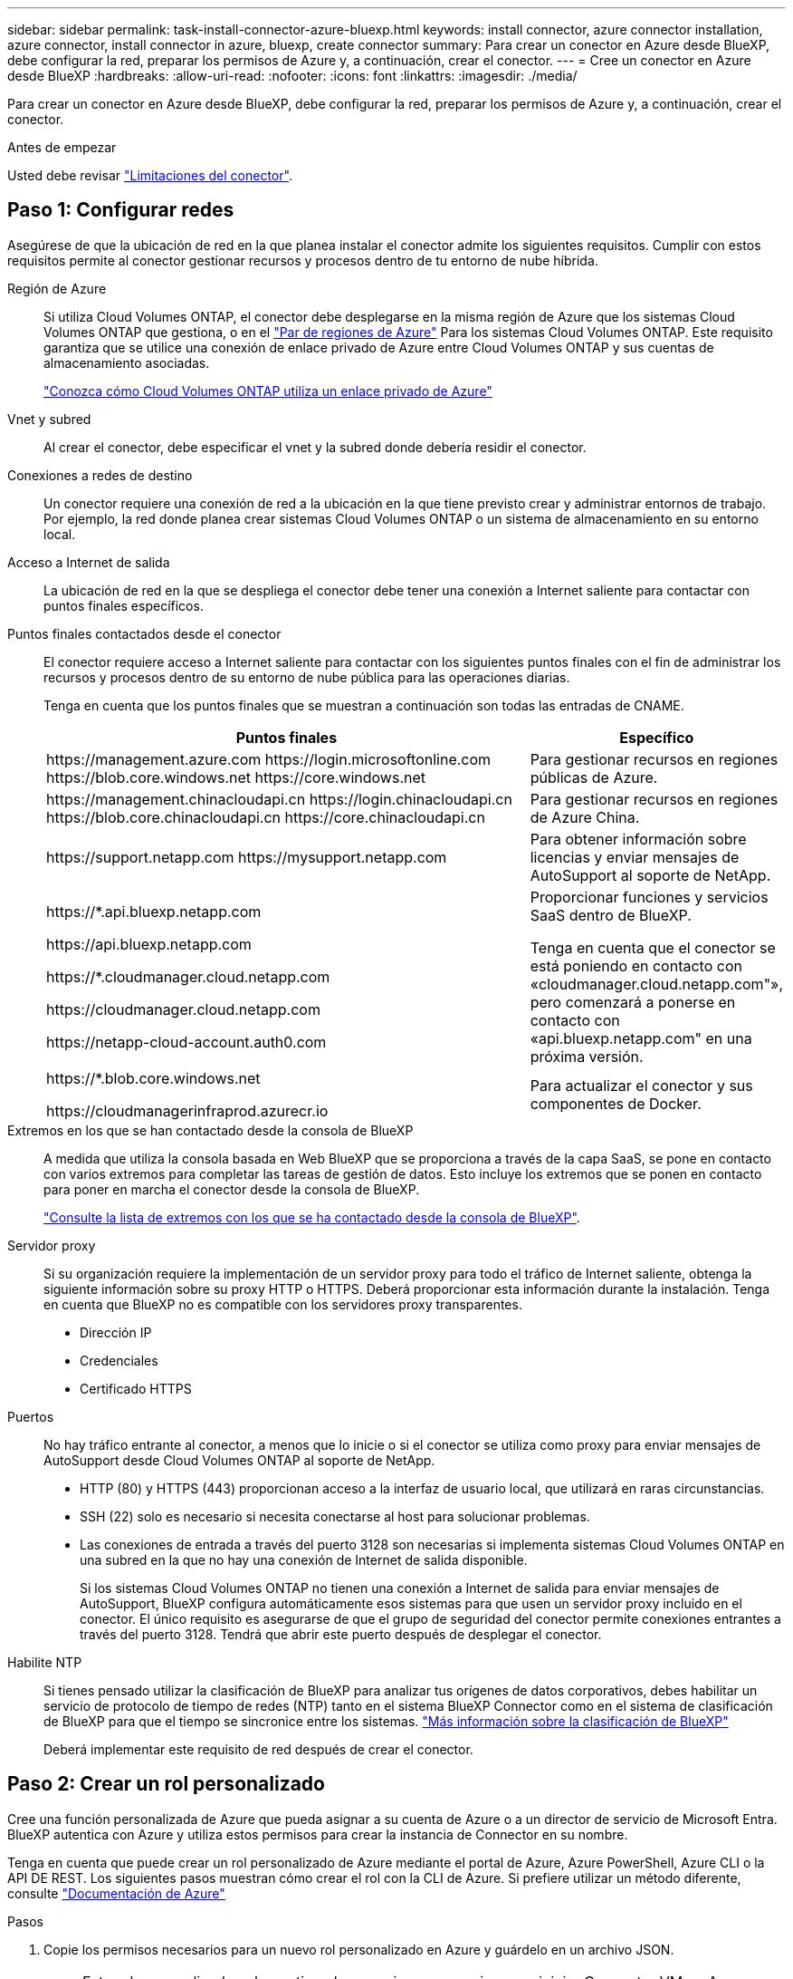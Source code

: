 ---
sidebar: sidebar 
permalink: task-install-connector-azure-bluexp.html 
keywords: install connector, azure connector installation, azure connector, install connector in azure, bluexp, create connector 
summary: Para crear un conector en Azure desde BlueXP, debe configurar la red, preparar los permisos de Azure y, a continuación, crear el conector. 
---
= Cree un conector en Azure desde BlueXP
:hardbreaks:
:allow-uri-read: 
:nofooter: 
:icons: font
:linkattrs: 
:imagesdir: ./media/


[role="lead"]
Para crear un conector en Azure desde BlueXP, debe configurar la red, preparar los permisos de Azure y, a continuación, crear el conector.

.Antes de empezar
Usted debe revisar link:reference-limitations.html["Limitaciones del conector"].



== Paso 1: Configurar redes

Asegúrese de que la ubicación de red en la que planea instalar el conector admite los siguientes requisitos. Cumplir con estos requisitos permite al conector gestionar recursos y procesos dentro de tu entorno de nube híbrida.

Región de Azure:: Si utiliza Cloud Volumes ONTAP, el conector debe desplegarse en la misma región de Azure que los sistemas Cloud Volumes ONTAP que gestiona, o en el https://docs.microsoft.com/en-us/azure/availability-zones/cross-region-replication-azure#azure-cross-region-replication-pairings-for-all-geographies["Par de regiones de Azure"^] Para los sistemas Cloud Volumes ONTAP. Este requisito garantiza que se utilice una conexión de enlace privado de Azure entre Cloud Volumes ONTAP y sus cuentas de almacenamiento asociadas.
+
--
https://docs.netapp.com/us-en/bluexp-cloud-volumes-ontap/task-enabling-private-link.html["Conozca cómo Cloud Volumes ONTAP utiliza un enlace privado de Azure"^]

--


Vnet y subred:: Al crear el conector, debe especificar el vnet y la subred donde debería residir el conector.


Conexiones a redes de destino:: Un conector requiere una conexión de red a la ubicación en la que tiene previsto crear y administrar entornos de trabajo. Por ejemplo, la red donde planea crear sistemas Cloud Volumes ONTAP o un sistema de almacenamiento en su entorno local.


Acceso a Internet de salida:: La ubicación de red en la que se despliega el conector debe tener una conexión a Internet saliente para contactar con puntos finales específicos.


Puntos finales contactados desde el conector:: El conector requiere acceso a Internet saliente para contactar con los siguientes puntos finales con el fin de administrar los recursos y procesos dentro de su entorno de nube pública para las operaciones diarias.
+
--
Tenga en cuenta que los puntos finales que se muestran a continuación son todas las entradas de CNAME.

[cols="2a,1a"]
|===
| Puntos finales | Específico 


 a| 
\https://management.azure.com
\https://login.microsoftonline.com
\https://blob.core.windows.net
\https://core.windows.net
 a| 
Para gestionar recursos en regiones públicas de Azure.



 a| 
\https://management.chinacloudapi.cn
\https://login.chinacloudapi.cn
\https://blob.core.chinacloudapi.cn
\https://core.chinacloudapi.cn
 a| 
Para gestionar recursos en regiones de Azure China.



 a| 
\https://support.netapp.com
\https://mysupport.netapp.com
 a| 
Para obtener información sobre licencias y enviar mensajes de AutoSupport al soporte de NetApp.



 a| 
\https://*.api.bluexp.netapp.com

\https://api.bluexp.netapp.com

\https://*.cloudmanager.cloud.netapp.com

\https://cloudmanager.cloud.netapp.com

\https://netapp-cloud-account.auth0.com
 a| 
Proporcionar funciones y servicios SaaS dentro de BlueXP.

Tenga en cuenta que el conector se está poniendo en contacto con «cloudmanager.cloud.netapp.com"», pero comenzará a ponerse en contacto con «api.bluexp.netapp.com" en una próxima versión.



 a| 
\https://*.blob.core.windows.net

\https://cloudmanagerinfraprod.azurecr.io
 a| 
Para actualizar el conector y sus componentes de Docker.

|===
--


Extremos en los que se han contactado desde la consola de BlueXP:: A medida que utiliza la consola basada en Web BlueXP que se proporciona a través de la capa SaaS, se pone en contacto con varios extremos para completar las tareas de gestión de datos. Esto incluye los extremos que se ponen en contacto para poner en marcha el conector desde la consola de BlueXP.
+
--
link:reference-networking-saas-console.html["Consulte la lista de extremos con los que se ha contactado desde la consola de BlueXP"].

--


Servidor proxy:: Si su organización requiere la implementación de un servidor proxy para todo el tráfico de Internet saliente, obtenga la siguiente información sobre su proxy HTTP o HTTPS. Deberá proporcionar esta información durante la instalación. Tenga en cuenta que BlueXP no es compatible con los servidores proxy transparentes.
+
--
* Dirección IP
* Credenciales
* Certificado HTTPS


--


Puertos:: No hay tráfico entrante al conector, a menos que lo inicie o si el conector se utiliza como proxy para enviar mensajes de AutoSupport desde Cloud Volumes ONTAP al soporte de NetApp.
+
--
* HTTP (80) y HTTPS (443) proporcionan acceso a la interfaz de usuario local, que utilizará en raras circunstancias.
* SSH (22) solo es necesario si necesita conectarse al host para solucionar problemas.
* Las conexiones de entrada a través del puerto 3128 son necesarias si implementa sistemas Cloud Volumes ONTAP en una subred en la que no hay una conexión de Internet de salida disponible.
+
Si los sistemas Cloud Volumes ONTAP no tienen una conexión a Internet de salida para enviar mensajes de AutoSupport, BlueXP configura automáticamente esos sistemas para que usen un servidor proxy incluido en el conector. El único requisito es asegurarse de que el grupo de seguridad del conector permite conexiones entrantes a través del puerto 3128. Tendrá que abrir este puerto después de desplegar el conector.



--


Habilite NTP:: Si tienes pensado utilizar la clasificación de BlueXP para analizar tus orígenes de datos corporativos, debes habilitar un servicio de protocolo de tiempo de redes (NTP) tanto en el sistema BlueXP Connector como en el sistema de clasificación de BlueXP para que el tiempo se sincronice entre los sistemas. https://docs.netapp.com/us-en/bluexp-classification/concept-cloud-compliance.html["Más información sobre la clasificación de BlueXP"^]
+
--
Deberá implementar este requisito de red después de crear el conector.

--




== Paso 2: Crear un rol personalizado

Cree una función personalizada de Azure que pueda asignar a su cuenta de Azure o a un director de servicio de Microsoft Entra. BlueXP autentica con Azure y utiliza estos permisos para crear la instancia de Connector en su nombre.

Tenga en cuenta que puede crear un rol personalizado de Azure mediante el portal de Azure, Azure PowerShell, Azure CLI o la API DE REST. Los siguientes pasos muestran cómo crear el rol con la CLI de Azure. Si prefiere utilizar un método diferente, consulte https://learn.microsoft.com/en-us/azure/role-based-access-control/custom-roles#steps-to-create-a-custom-role["Documentación de Azure"^]

.Pasos
. Copie los permisos necesarios para un nuevo rol personalizado en Azure y guárdelo en un archivo JSON.
+

NOTE: Este rol personalizado solo contiene los permisos necesarios para iniciar Connector VM en Azure desde BlueXP. No utilice esta política para otras situaciones. Cuando BlueXP crea el conector, aplica un nuevo conjunto de permisos a la máquina virtual de Connector que permite al conector gestionar los recursos de Azure.

+
[source, json]
----
{
    "Name": "Azure SetupAsService",
    "Actions": [
        "Microsoft.Compute/disks/delete",
        "Microsoft.Compute/disks/read",
        "Microsoft.Compute/disks/write",
        "Microsoft.Compute/locations/operations/read",
        "Microsoft.Compute/operations/read",
        "Microsoft.Compute/virtualMachines/instanceView/read",
        "Microsoft.Compute/virtualMachines/read",
        "Microsoft.Compute/virtualMachines/write",
        "Microsoft.Compute/virtualMachines/delete",
        "Microsoft.Compute/virtualMachines/extensions/write",
        "Microsoft.Compute/virtualMachines/extensions/read",
        "Microsoft.Compute/availabilitySets/read",
        "Microsoft.Network/locations/operationResults/read",
        "Microsoft.Network/locations/operations/read",
        "Microsoft.Network/networkInterfaces/join/action",
        "Microsoft.Network/networkInterfaces/read",
        "Microsoft.Network/networkInterfaces/write",
        "Microsoft.Network/networkInterfaces/delete",
        "Microsoft.Network/networkSecurityGroups/join/action",
        "Microsoft.Network/networkSecurityGroups/read",
        "Microsoft.Network/networkSecurityGroups/write",
        "Microsoft.Network/virtualNetworks/checkIpAddressAvailability/read",
        "Microsoft.Network/virtualNetworks/read",
        "Microsoft.Network/virtualNetworks/subnets/join/action",
        "Microsoft.Network/virtualNetworks/subnets/read",
        "Microsoft.Network/virtualNetworks/subnets/virtualMachines/read",
        "Microsoft.Network/virtualNetworks/virtualMachines/read",
        "Microsoft.Network/publicIPAddresses/write",
        "Microsoft.Network/publicIPAddresses/read",
        "Microsoft.Network/publicIPAddresses/delete",
        "Microsoft.Network/networkSecurityGroups/securityRules/read",
        "Microsoft.Network/networkSecurityGroups/securityRules/write",
        "Microsoft.Network/networkSecurityGroups/securityRules/delete",
        "Microsoft.Network/publicIPAddresses/join/action",
        "Microsoft.Network/locations/virtualNetworkAvailableEndpointServices/read",
        "Microsoft.Network/networkInterfaces/ipConfigurations/read",
        "Microsoft.Resources/deployments/operations/read",
        "Microsoft.Resources/deployments/read",
        "Microsoft.Resources/deployments/delete",
        "Microsoft.Resources/deployments/cancel/action",
        "Microsoft.Resources/deployments/validate/action",
        "Microsoft.Resources/resources/read",
        "Microsoft.Resources/subscriptions/operationresults/read",
        "Microsoft.Resources/subscriptions/resourceGroups/delete",
        "Microsoft.Resources/subscriptions/resourceGroups/read",
        "Microsoft.Resources/subscriptions/resourcegroups/resources/read",
        "Microsoft.Resources/subscriptions/resourceGroups/write",
        "Microsoft.Authorization/roleDefinitions/write",
        "Microsoft.Authorization/roleAssignments/write",
        "Microsoft.MarketplaceOrdering/offertypes/publishers/offers/plans/agreements/read",
        "Microsoft.MarketplaceOrdering/offertypes/publishers/offers/plans/agreements/write",
        "Microsoft.Network/networkSecurityGroups/delete",
        "Microsoft.Storage/storageAccounts/delete",
        "Microsoft.Storage/storageAccounts/write",
        "Microsoft.Resources/deployments/write",
        "Microsoft.Resources/deployments/operationStatuses/read",
        "Microsoft.Authorization/roleAssignments/read"
    ],
    "NotActions": [],
    "AssignableScopes": [],
    "Description": "Azure SetupAsService",
    "IsCustom": "true"
}
----
. Modifique el JSON añadiendo su ID de suscripción de Azure al ámbito asignable.
+
*ejemplo*

+
[source, json]
----
"AssignableScopes": [
"/subscriptions/d333af45-0d07-4154-943d-c25fbzzzzzzz"
],
----
. Use el archivo JSON para crear una función personalizada en Azure.
+
En los pasos siguientes se describe cómo crear la función mediante Bash en Azure Cloud Shell.

+
.. Comenzar https://docs.microsoft.com/en-us/azure/cloud-shell/overview["Shell de cloud de Azure"^] Y seleccione el entorno Bash.
.. Cargue el archivo JSON.
+
image:screenshot_azure_shell_upload.png["Una captura de pantalla de Azure Cloud Shell donde puede elegir la opción para cargar un archivo."]

.. Introduzca el siguiente comando CLI de Azure:
+
[source, azurecli]
----
az role definition create --role-definition Policy_for_Setup_As_Service_Azure.json
----


+
Ahora debería tener una función personalizada denominada _Azure SetupAsService_. Ahora puede aplicar esta función personalizada a su cuenta de usuario o a un director de servicio.





== Paso 3: Configurar la autenticación

Al crear el conector desde BlueXP, debes proporcionar un inicio de sesión que permita a BlueXP autenticarse con Azure y poner en marcha la máquina virtual. Dispone de dos opciones:

. Inicie sesión con su cuenta de Azure cuando se le solicite. Esta cuenta debe tener permisos de Azure específicos. Esta es la opción predeterminada.
. Proporcionar detalles acerca de un director de servicio de Microsoft Entra. Este principal de servicio también requiere permisos específicos.


Sigue los pasos para preparar uno de estos métodos de autenticación para usarlos con BlueXP.

[role="tabbed-block"]
====
.Cuenta de Azure
--
Asigne la función personalizada al usuario que implementará Connector desde BlueXP.

.Pasos
. En el portal de Azure, abra el servicio *Suscripciones* y seleccione la suscripción del usuario.
. Haga clic en *Control de acceso (IAM)*.
. Haga clic en *Agregar* > *Agregar asignación de rol* y, a continuación, agregue los permisos:
+
.. Seleccione el rol *Azure SetupAsService* y haga clic en *Siguiente*.
+

NOTE: Azure SetupAsService es el nombre predeterminado proporcionado en la política de implementación de Connector para Azure. Si seleccionó otro nombre para el rol, seleccione ese nombre.

.. Mantener seleccionado *Usuario, grupo o principal de servicio*.
.. Haga clic en *Seleccionar miembros*, elija su cuenta de usuario y haga clic en *Seleccionar*.
.. Haga clic en *Siguiente*.
.. Haga clic en *revisar + asignar*.




.Resultado
El usuario de Azure ahora tiene los permisos necesarios para implementar Connector desde BlueXP.

--
.Director de servicios
--
En lugar de iniciar sesión con su cuenta de Azure, puede proporcionar a BlueXP las credenciales de una entidad de servicio de Azure que tenga los permisos necesarios.

Crea y configura un director de servicio en Microsoft Entra ID y obtén las credenciales de Azure que BlueXP necesita.

.Cree una aplicación Microsoft Entra para el control de acceso basado en roles
. Asegúrese de tener permisos en Azure para crear una aplicación de Active Directory y para asignar la aplicación a un rol.
+
Para obtener más información, consulte https://docs.microsoft.com/en-us/azure/active-directory/develop/howto-create-service-principal-portal#required-permissions/["Documentación de Microsoft Azure: Permisos necesarios"^]

. Desde el portal de Azure, abra el servicio *Microsoft Entra ID*.
+
image:screenshot_azure_ad.png["Muestra el servicio de Active Directory en Microsoft Azure."]

. En el menú, seleccione *App registrs*.
. Seleccione *Nuevo registro*.
. Especificar detalles acerca de la aplicación:
+
** *Nombre*: Introduzca un nombre para la aplicación.
** *Tipo de cuenta*: Seleccione un tipo de cuenta (cualquiera funcionará con BlueXP).
** *Redirigir URI*: Puede dejar este campo en blanco.


. Seleccione *Registrar*.
+
Ha creado la aplicación AD y el director de servicio.



.Asigne la función personalizada a la aplicación
. En el portal de Azure, abra el servicio *Suscripciones*.
. Seleccione la suscripción.
. Haga clic en *Control de acceso (IAM) > Agregar > Agregar asignación de funciones*.
. En la ficha *rol*, seleccione el rol *operador BlueXP* y haga clic en *Siguiente*.
. En la ficha *Miembros*, realice los siguientes pasos:
+
.. Mantener seleccionado *Usuario, grupo o principal de servicio*.
.. Haga clic en *Seleccionar miembros*.
+
image:screenshot-azure-service-principal-role.png["Captura de pantalla del portal de Azure que muestra la ficha Miembros al agregar una función a una aplicación."]

.. Busque el nombre de la aplicación.
+
Veamos un ejemplo:

+
image:screenshot_azure_service_principal_role.png["Una captura de pantalla del portal de Azure que muestra el formulario de asignación de funciones Add en el portal de Azure."]

.. Seleccione la aplicación y haga clic en *Seleccionar*.
.. Haga clic en *Siguiente*.


. Haga clic en *revisar + asignar*.
+
El principal de servicio ahora tiene los permisos de Azure necesarios para implementar el conector.

+
Si desea administrar recursos en varias suscripciones de Azure, debe vincular el principal de servicio a cada una de esas suscripciones. Por ejemplo, BlueXP te permite seleccionar la suscripción que desees utilizar al implementar Cloud Volumes ONTAP.



.Añada permisos de API de administración de servicios de Windows Azure
. En el servicio *Microsoft Entra ID*, selecciona *Registros de aplicaciones* y selecciona la aplicación.
. Seleccione *permisos de API > Agregar un permiso*.
. En *API de Microsoft*, seleccione *Administración de servicios Azure*.
+
image:screenshot_azure_service_mgmt_apis.gif["Una captura de pantalla del portal de Azure que muestra los permisos de la API de Azure Service Management."]

. Seleccione *Access Azure Service Management como usuarios de organización* y, a continuación, seleccione *Agregar permisos*.
+
image:screenshot_azure_service_mgmt_apis_add.gif["Una captura de pantalla del portal de Azure que muestra la adición de las API de gestión de servicios de Azure."]



.Obtenga el ID de aplicación y el ID de directorio de la aplicación
. En el servicio *Microsoft Entra ID*, selecciona *Registros de aplicaciones* y selecciona la aplicación.
. Copie el *ID de aplicación (cliente)* y el *ID de directorio (inquilino)*.
+
image:screenshot_azure_app_ids.gif["Captura de pantalla que muestra el ID de aplicación (cliente) y el ID de directorio (inquilino) para una aplicación en Microsoft Entra idy."]

+
Al agregar la cuenta de Azure a BlueXP, debe proporcionar el ID de la aplicación (cliente) y el ID de directorio (inquilino) para la aplicación. BlueXP utiliza los identificadores para iniciar sesión mediante programación.



.Cree un secreto de cliente
. Abra el servicio *Microsoft Entra ID*.
. Seleccione *App registres* y seleccione su aplicación.
. Seleccione *certificados y secretos > Nuevo secreto de cliente*.
. Proporcione una descripción del secreto y una duración.
. Seleccione *Agregar*.
. Copie el valor del secreto de cliente.
+
image:screenshot_azure_client_secret.gif["Una captura de pantalla del portal de Azure que muestra un secreto de cliente para el principal de servicio de Microsoft Entra."]

+
Ahora tienes un secreto de cliente que BlueXP puede usarlo para autenticar con Microsoft Entra ID.



.Resultado
Su principal de servicio ahora está configurado y debe haber copiado el ID de aplicación (cliente), el ID de directorio (arrendatario) y el valor del secreto de cliente. Debe introducir esta información en BlueXP cuando cree el conector.

--
====


== Paso 4: Crear el conector

Crea el Connector directamente desde la consola basada en web de BlueXP.

.Acerca de esta tarea
* Al crear el conector desde BlueXP se implementa una máquina virtual en Azure con una configuración predeterminada. Después de crear el conector, no debe cambiar a un tipo de máquina virtual más pequeño que tenga menos CPU o RAM. link:reference-connector-default-config.html["Obtenga información sobre la configuración predeterminada para el conector"].
* Cuando BlueXP pone en marcha Connector, crea un rol personalizado y lo asigna a la máquina virtual Connector. Este rol incluye permisos que permiten al conector administrar recursos de Azure. Debe asegurarse de que el rol se mantiene actualizado a medida que se agregan nuevos permisos en versiones posteriores. link:reference-permissions-azure.html["Obtenga más información sobre el rol personalizado del conector"].


.Antes de empezar
Debe tener lo siguiente:

* Una suscripción a Azure.
* Una red virtual y una subred en su región de Azure preferida.
* Detalles sobre un servidor proxy, si su empresa requiere un proxy para todo el tráfico saliente de Internet:
+
** Dirección IP
** Credenciales
** Certificado HTTPS


* Una clave pública SSH, si desea utilizar ese método de autenticación para la máquina virtual Connector. La otra opción para el método de autenticación es usar una contraseña.
+
https://learn.microsoft.com/en-us/azure/virtual-machines/linux-vm-connect?tabs=Linux["Obtenga más información sobre cómo conectarse a una máquina virtual de Linux en Azure"^]

* Si no quiere que BlueXP cree automáticamente una función de Azure para Connector, tendrá que crear la suya propia link:reference-permissions-azure.html["uso de la política en esta página"].
+
Estos permisos son para la propia instancia de Connector. Se trata de un conjunto de permisos diferente al configurado anteriormente para implementar la VM de Connector.



.Pasos
. Seleccione la lista desplegable *Connector* y seleccione *Add Connector*.
+
image:screenshot_connector_add.gif["Captura de pantalla que muestra el icono conector en el encabezado y la acción Agregar conector ."]

. Elija *Microsoft Azure* como proveedor de cloud.
. En la página *despliegue de un conector*:
+
.. En *autenticación*, seleccione la opción de autenticación que coincida con la forma en que configuró los permisos de Azure:
+
*** Seleccione *cuenta de usuario de Azure* para iniciar sesión en su cuenta de Microsoft, que debería tener los permisos necesarios.
+
El formulario es propiedad de Microsoft y está alojado en él. Sus credenciales no se proporcionan a NetApp.

+

TIP: Si ya ha iniciado sesión en una cuenta de Azure, BlueXP utilizará esa cuenta automáticamente. Si tiene varias cuentas, es posible que deba cerrar la sesión primero para asegurarse de utilizar la cuenta correcta.

*** Seleccione *Active Directory Service principal* para introducir información sobre el principal de servicio de Microsoft Entra que otorga los permisos necesarios:
+
**** ID de aplicación (cliente)
**** ID de directorio (inquilino)
**** Secreto de cliente






+
<<Paso 3: Configurar la autenticación,Aprenda cómo obtener estos valores para un director de servicio>>.

. Siga los pasos del asistente para crear el conector:
+
** *Autenticación de VM*: Elija una suscripción de Azure, una ubicación, un nuevo grupo de recursos o un grupo de recursos existente y, a continuación, elija un método de autenticación para la máquina virtual Connector que está creando.
+
El método de autenticación para la máquina virtual puede ser una contraseña o una clave pública SSH.

+
https://learn.microsoft.com/en-us/azure/virtual-machines/linux-vm-connect?tabs=Linux["Obtenga más información sobre cómo conectarse a una máquina virtual de Linux en Azure"^]

** *Detalles*: Escriba un nombre para la instancia, especifique etiquetas y elija si desea que BlueXP cree una nueva función que tenga los permisos necesarios o si desea seleccionar una función existente con la que se haya configurado link:reference-permissions-azure.html["los permisos necesarios"].
+
Tenga en cuenta que puede elegir las suscripciones de Azure asociadas a este rol. Cada suscripción que elija proporciona los permisos de Connector para administrar los recursos de esa suscripción (por ejemplo, Cloud Volumes ONTAP).

** *Red*: Elija un vnet y una subred, si desea activar una dirección IP pública y, opcionalmente, especifique una configuración de proxy.
** *Grupo de seguridad*: Elija si desea crear un nuevo grupo de seguridad o si desea seleccionar un grupo de seguridad existente que permita las reglas entrantes y salientes requeridas.
+
link:reference-ports-azure.html["Ver reglas de grupo de seguridad para Azure"].

** *Revisión*: Revise sus selecciones para verificar que su configuración es correcta.


. Haga clic en *Agregar*.
+
La máquina virtual debe estar lista en unos 7 minutos. Debe permanecer en la página hasta que el proceso se complete.



.Resultado
Una vez completado el proceso, el conector está disponible para su uso en BlueXP.

Si tienes almacenamiento de Azure Blob en la misma suscripción de Azure donde creaste el conector, verás que aparece automáticamente un entorno de trabajo de almacenamiento de Azure Blob en el lienzo de BlueXP. https://docs.netapp.com/us-en/bluexp-blob-storage/index.html["Descubre cómo gestionar el almacenamiento de Azure Blob desde BlueXP"^]
